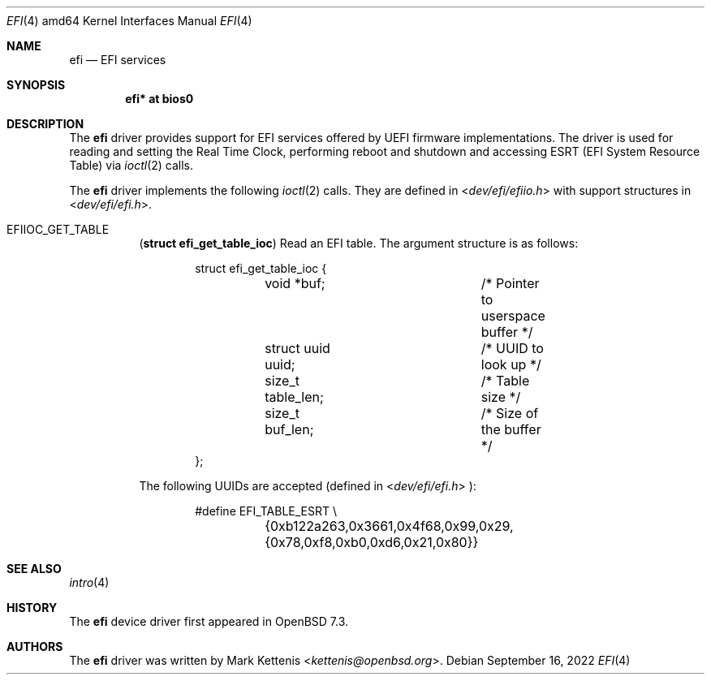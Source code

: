 .\"	$OpenBSD$
.\"
.\" Copyright (c) 2022 3mdeb <contact@3mdeb.com>
.\"
.\" Permission to use, copy, modify, and distribute this software for any
.\" purpose with or without fee is hereby granted, provided that the above
.\" copyright notice and this permission notice appear in all copies.
.\"
.\" THE SOFTWARE IS PROVIDED "AS IS" AND THE AUTHOR DISCLAIMS ALL WARRANTIES
.\" WITH REGARD TO THIS SOFTWARE INCLUDING ALL IMPLIED WARRANTIES OF
.\" MERCHANTABILITY AND FITNESS. IN NO EVENT SHALL THE AUTHOR BE LIABLE FOR
.\" ANY SPECIAL, DIRECT, INDIRECT, OR CONSEQUENTIAL DAMAGES OR ANY DAMAGES
.\" WHATSOEVER RESULTING FROM LOSS OF USE, DATA OR PROFITS, WHETHER IN AN
.\" ACTION OF CONTRACT, NEGLIGENCE OR OTHER TORTIOUS ACTION, ARISING OUT OF
.\" OR IN CONNECTION WITH THE USE OR PERFORMANCE OF THIS SOFTWARE.
.\"
.Dd $Mdocdate: September 16 2022 $
.Dt EFI 4 amd64
.Os
.Sh NAME
.Nm efi
.Nd EFI services
.Sh SYNOPSIS
.Cd "efi* at bios0"
.Sh DESCRIPTION
The
.Nm
driver provides support for EFI services offered by UEFI
firmware implementations.
The driver is used for reading and setting the Real Time Clock,
performing reboot and shutdown and accessing ESRT (EFI System Resource Table)
via
.Xr ioctl 2
calls.
.Pp
The
.Nm
driver implements the following
.Xr ioctl 2
calls.
They are defined in
.In dev/efi/efiio.h
with support structures in
.In dev/efi/efi.h .
.Bl -tag -width Ds
.It Dv EFIIOC_GET_TABLE
.Pq Li "struct efi_get_table_ioc"
Read an EFI table.
The argument structure is as follows:
.Bd -literal -offset indent
struct efi_get_table_ioc {
	void *buf;		/* Pointer to userspace buffer */
	struct uuid uuid;	/* UUID to look up */
	size_t table_len;	/* Table size */
	size_t buf_len;		/* Size of the buffer */
};
.Ed
.Pp
The following UUIDs are accepted (defined in
.In dev/efi/efi.h ):
.Bd -literal -offset indent
#define EFI_TABLE_ESRT \\
	{0xb122a263,0x3661,0x4f68,0x99,0x29,{0x78,0xf8,0xb0,0xd6,0x21,0x80}}
.Ed
.El
.Sh SEE ALSO
.Xr intro 4
.Sh HISTORY
The
.Nm
device driver first appeared in
.Ox 7.3 .
.Sh AUTHORS
.An -nosplit
The
.Nm
driver was written by
.An Mark Kettenis Aq Mt kettenis@openbsd.org .
